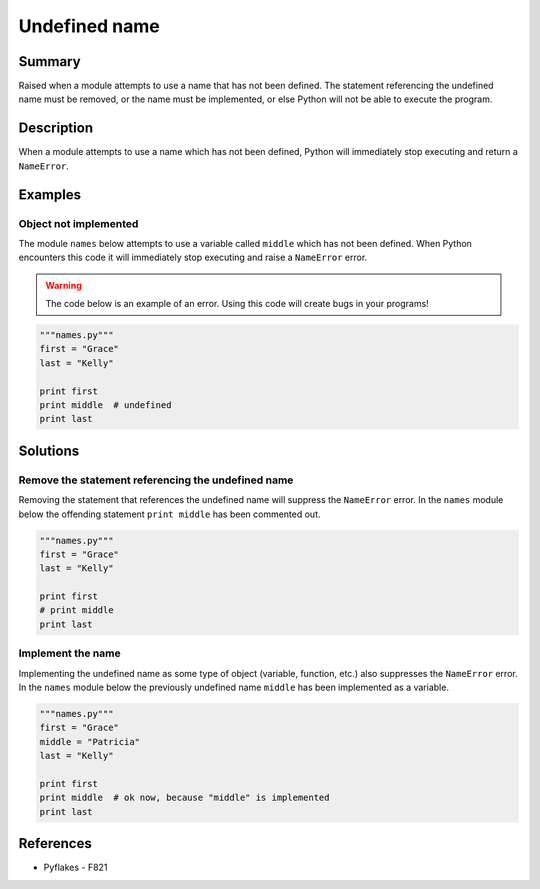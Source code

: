 Undefined name
==============

Summary
-------

Raised when a module attempts to use a name that has not been defined. The statement referencing the undefined name must be removed, or the name must be implemented, or else Python will not be able to execute the program.

Description
-----------

When a module attempts to use a name which has not been defined, Python will immediately stop executing and return a ``NameError``. 

Examples
----------

Object not implemented
..................................

The module ``names`` below attempts to use a variable called ``middle`` which has not been defined. When Python encounters this code it will immediately stop executing and raise a ``NameError`` error.

.. warning:: The code below is an example of an error. Using this code will create bugs in your programs!

.. code:: python

    """names.py"""
    first = "Grace"
    last = "Kelly"

    print first
    print middle  # undefined
    print last

Solutions
---------

Remove the statement referencing the undefined name 
...................................................

Removing the statement that references the undefined name will suppress the ``NameError`` error. In the ``names`` module below the offending statement ``print middle`` has been commented out.

.. code:: python

    """names.py"""
    first = "Grace"
    last = "Kelly"

    print first
    # print middle
    print last
   

Implement the name
..................

Implementing the undefined name as some type of object (variable, function, etc.) also suppresses the ``NameError`` error. In the ``names`` module below the previously undefined name ``middle`` has been implemented as a variable.

.. code:: python

    """names.py"""
    first = "Grace"
    middle = "Patricia"
    last = "Kelly"

    print first
    print middle  # ok now, because "middle" is implemented
    print last
 
References
----------
- Pyflakes - F821
